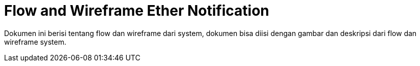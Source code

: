 = Flow and Wireframe Ether Notification

Dokumen ini berisi tentang flow dan wireframe dari system, dokumen bisa diisi dengan gambar dan deskripsi dari flow dan wireframe system.